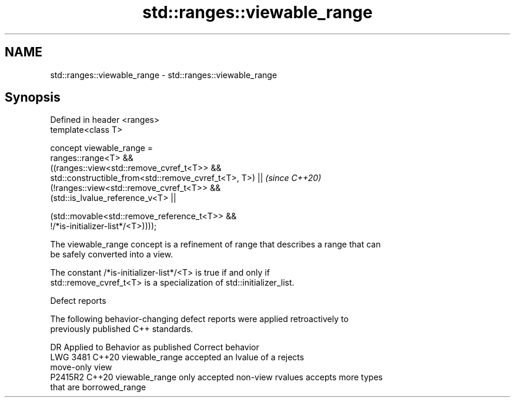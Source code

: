 .TH std::ranges::viewable_range 3 "2022.07.31" "http://cppreference.com" "C++ Standard Libary"
.SH NAME
std::ranges::viewable_range \- std::ranges::viewable_range

.SH Synopsis
   Defined in header <ranges>
   template<class T>

   concept viewable_range =
   ranges::range<T> &&
   ((ranges::view<std::remove_cvref_t<T>> &&
   std::constructible_from<std::remove_cvref_t<T>, T>) ||                 \fI(since C++20)\fP
   (!ranges::view<std::remove_cvref_t<T>> &&
   (std::is_lvalue_reference_v<T> ||

   (std::movable<std::remove_reference_t<T>> &&
   !/*is-initializer-list*/<T>))));

   The viewable_range concept is a refinement of range that describes a range that can
   be safely converted into a view.

   The constant /*is-initializer-list*/<T> is true if and only if
   std::remove_cvref_t<T> is a specialization of std::initializer_list.

  Defect reports

   The following behavior-changing defect reports were applied retroactively to
   previously published C++ standards.

      DR    Applied to             Behavior as published              Correct behavior
   LWG 3481 C++20      viewable_range accepted an lvalue of a        rejects
                       move-only view
   P2415R2  C++20      viewable_range only accepted non-view rvalues accepts more types
                       that are borrowed_range
